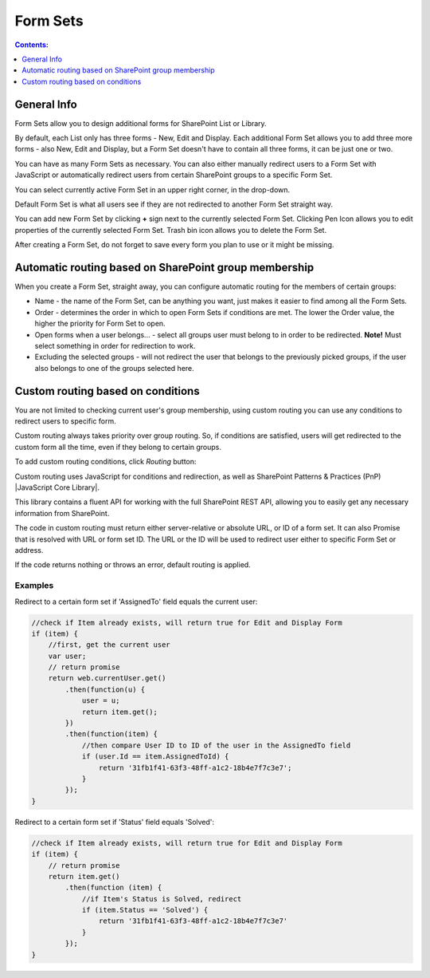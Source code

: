 Form Sets
=========================================

.. contents:: Contents:
 :local:
 :depth: 1

General Info
-------------------------------------------------------------
Form Sets allow you to design additional forms for SharePoint List or Library. 

By default, each List only has three forms - New, Edit and Display. 
Each additional Form Set allows you to add three more forms - also New, Edit and Display, but a Form Set doesn't have to contain all three forms, it can be just one or two.

You can have as many Form Sets as necessary. You can also either manually redirect users to a Form Set with JavaScript 
or automatically redirect users from certain SharePoint groups to a specific Form Set.

.. image:: ../images/designer/form-sets/1-UI.png
   :alt: Form Sets UI

You can select currently active Form Set in an upper right corner, in the drop-down.

Default Form Set is what all users see if they are not redirected to another Form Set straight way.

You can add new Form Set by clicking **+** sign next to the currently selected Form Set. Clicking Pen Icon allows you to edit properties of the currently selected Form Set.
Trash bin icon allows you to delete the Form Set.

After creating a Form Set, do not forget to save every form you plan to use or it might be missing.

Automatic routing based on SharePoint group membership
-------------------------------------------------------------
When you create a Form Set, straight away, you can configure automatic routing for the members of certain groups:

.. image:: ../images/designer/form-sets/2-FormSetsConfig.png
   :alt: Form Sets Configuration

* Name - the name of the Form Set, can be anything you want, just makes it easier to find among all the Form Sets.
* Order - determines the order in which to open Form Sets if conditions are met. The lower the Order value, the higher the priority for Form Set to open.
* Open forms when a user belongs... - select all groups user must belong to in order to be redirected. **Note!** Must select something in order for redirection to work.
* Excluding the selected groups - will not redirect the user that belongs to the previously picked groups, if the user also belongs to one of the groups selected here.

.. _designer-customrouting:

Custom routing based on conditions
-------------------------------------------------------------
You are not limited to checking current user's group membership, using custom routing you can use any conditions to redirect users to specific form.

Custom routing always takes priority over group routing. So, if conditions are satisfied, users will get redirected to the custom form all the time, 
even if they belong to certain groups.

To add custom routing conditions, click *Routing* button:

.. image:: ../images/designer/form-sets/3-Routing.png
   :alt: Form Routing button

Custom routing uses JavaScript for conditions and redirection, as well as SharePoint Patterns & Practices (PnP) |JavaScript Core Library|.

This library contains a fluent API for working with the full SharePoint REST API, allowing you to easily get any necessary information from SharePoint.

.. |JavaScript Core Library| raw:: html

   <a href="https://sharepoint.github.io/PnP-JS-Core/" target="_blank">JavaScript Core Library</a>

The code in custom routing must return either server-relative or absolute URL, or ID of a form set. It can also Promise that is resolved with URL or form set ID. 
The URL or the ID will be used to redirect user either to specific Form Set or address.

If the code returns nothing or throws an error, default routing is applied.

Examples
**************
Redirect to a certain form set if 'AssignedTo' field equals the current user:

.. code-block:: javascript

    //check if Item already exists, will return true for Edit and Display Form
    if (item) {
        //first, get the current user
        var user;
        // return promise
        return web.currentUser.get()
            .then(function(u) {
                user = u;
                return item.get();
            })
            .then(function(item) {
                //then compare User ID to ID of the user in the AssignedTo field
                if (user.Id == item.AssignedToId) {
                    return '31fb1f41-63f3-48ff-a1c2-18b4e7f7c3e7';
                }
            });
    }

Redirect to a certain form set if 'Status' field equals 'Solved':

.. code-block:: javascript

    //check if Item already exists, will return true for Edit and Display Form
    if (item) {
        // return promise
        return item.get()
            .then(function (item) {
                //if Item's Status is Solved, redirect
                if (item.Status == 'Solved') {
                    return '31fb1f41-63f3-48ff-a1c2-18b4e7f7c3e7'
                }
            });
    }